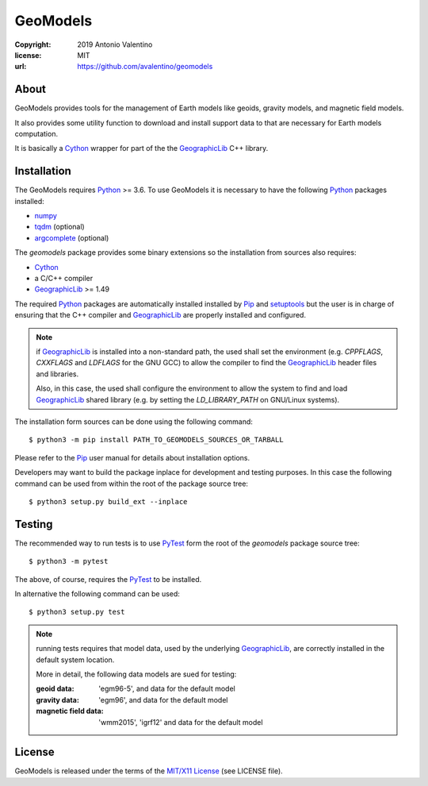 =========
GeoModels
=========

:copyright: 2019 Antonio Valentino
:license: MIT
:url: https://github.com/avalentino/geomodels

.. image:: https://travis-ci.org/avalentino/geomodels.svg?branch=master
    :alt: Travis-CI status page
    :target: https://travis-ci.org/avalentino/geomodels

.. image:: https://img.shields.io/pypi/v/geomodels
    :alt: Latest Version
    :target: https://pypi.org/project/geomodels

.. image:: https://img.shields.io/pypi/pyversions/geomodels
    :alt: Supported Python versions
    :target: https://pypi.org/project/geomodels

.. image:: https://img.shields.io/pypi/l/geomodels
    :alt: License
    :target: https://pypi.org/project/geomodels


About
=====

GeoModels provides tools for the management of Earth models like
geoids, gravity models, and magnetic field models.

It also provides some utility function to download and install support
data to that are necessary for Earth models computation.

It is basically a Cython_ wrapper for part of the the GeographicLib_
C++ library.

.. _GeographicLib: https://geographiclib.sourceforge.io
.. _Cython: https://cython.org


Installation
============

The GeoModels requires `Python`_ >= 3.6.
To use GeoModels it is necessary to have the following Python_ packages
installed:

* `numpy <https://numpy.org>`_
* `tqdm <https://github.com/tqdm/tqdm>`_ (optional)
* `argcomplete <https://github.com/kislyuk/argcomplete>`_ (optional)

The `geomodels` package provides some binary extensions so the
installation from sources also requires:

* `Cython`_
* a C/C++ compiler
* `GeographicLib`_ >= 1.49

The required Python_ packages are automatically installed installed by Pip_
and setuptools_ but the user is in charge of ensuring that the C++ compiler
and `GeographicLib`_ are properly installed and configured.

.. note::

    if `GeographicLib`_ is installed into a non-standard path,
    the used shall set the environment (e.g. `CPPFLAGS`, `CXXFLAGS` and
    `LDFLAGS` for the GNU GCC) to allow the compiler to find the
    `GeographicLib`_ header files and libraries.

    Also, in this case, the used shall configure the environment to allow
    the system to find and load `GeographicLib`_ shared library (e.g. by
    setting the `LD_LIBRARY_PATH` on GNU/Linux systems).


The installation form sources can be done using the following command::

  $ python3 -m pip install PATH_TO_GEOMODELS_SOURCES_OR_TARBALL

Please refer to the Pip_ user manual for details about installation options.

Developers may want to build the package inplace for development and
testing purposes.  In this case the following command can be used from
within the root of the package source tree::

  $ python3 setup.py build_ext --inplace

.. _Python: https://www.python.org
.. _Pip: https://pip.pypa.io
.. _setuptools: https://github.com/pypa/setuptools


Testing
=======

The recommended way to run tests is to use `PyTest`_ form the root of the
`geomodels` package source tree::

  $ python3 -m pytest

The above, of course, requires the `PyTest`_ to be installed.

In alternative the following command can be used::

  $ python3 setup.py test

.. note::

    running tests requires that model data, used by the underlying
    GeographicLib_, are correctly installed in the default system location.

    More in detail, the following data models are sued for testing:

    :geoid data:
        'egm96-5', and data for the default model
    :gravity data:
        'egm96', and data for the default model
    :magnetic field data:
        'wmm2015', 'igrf12' and data for the default model


.. _PyTest: http://pytest.org


License
=======

GeoModels is released under the terms of the `MIT/X11 License`_
(see LICENSE file).

.. _`MIT/X11 License`: https://opensource.org/licenses/MIT
